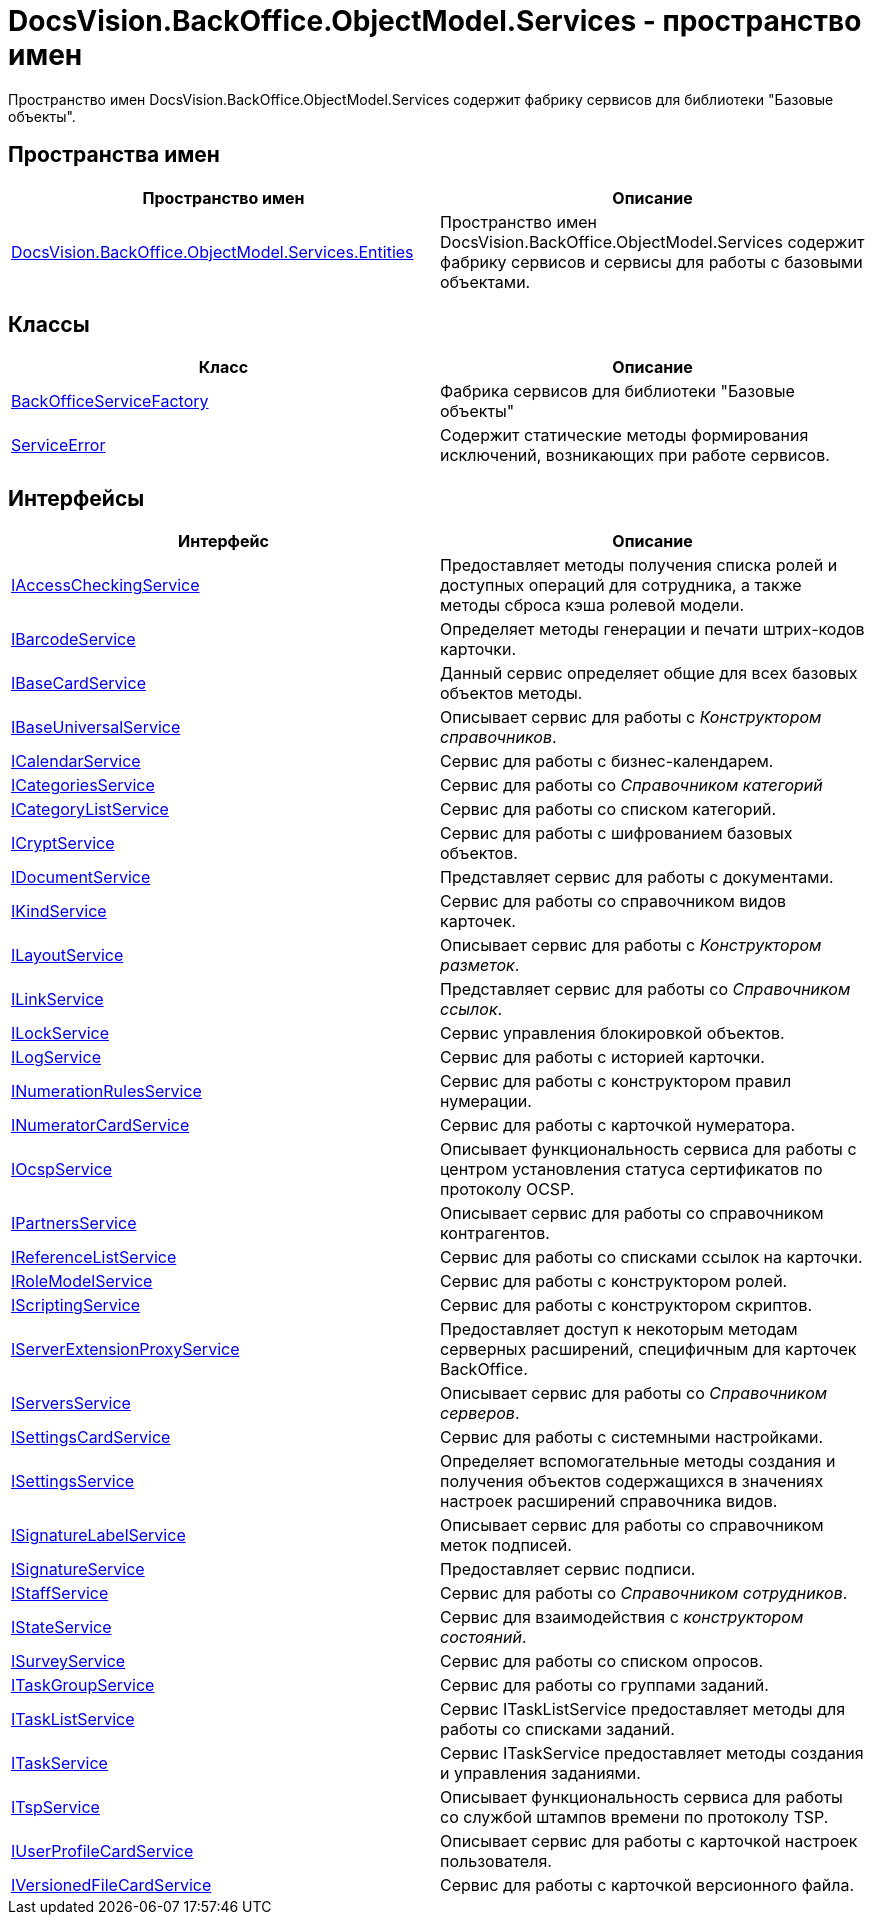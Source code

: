 = DocsVision.BackOffice.ObjectModel.Services - пространство имен

Пространство имен DocsVision.BackOffice.ObjectModel.Services содержит фабрику сервисов для библиотеки "Базовые объекты".

== Пространства имен

[cols=",",options="header"]
|===
|Пространство имен |Описание
|xref:api/DocsVision/BackOffice/ObjectModel/Services/Entities/Entities_NS.adoc[DocsVision.BackOffice.ObjectModel.Services.Entities] |Пространство имен DocsVision.BackOffice.ObjectModel.Services содержит фабрику сервисов и сервисы для работы с базовыми объектами.
|===

== Классы

[cols=",",options="header"]
|===
|Класс |Описание
|xref:api/DocsVision/BackOffice/ObjectModel/Services/BackOfficeServiceFactory_CL.adoc[BackOfficeServiceFactory] |Фабрика сервисов для библиотеки "Базовые объекты"
|xref:xref:api/DocsVision/BackOffice/ObjectModel/Services/ServiceError_CL.adoc[ServiceError] |Содержит статические методы формирования исключений, возникающих при работе сервисов.
|===

== Интерфейсы

[cols=",",options="header"]
|===
|Интерфейс |Описание
|xref:api/DocsVision/BackOffice/ObjectModel/Services/IAccessCheckingService_IN.adoc[IAccessCheckingService] |Предоставляет методы получения списка ролей и доступных операций для сотрудника, а также методы сброса кэша ролевой модели.
|xref:api/DocsVision/BackOffice/ObjectModel/Services/IBarcodeService_IN.adoc[IBarcodeService] |Определяет методы генерации и печати штрих-кодов карточки.
|xref:api/DocsVision/BackOffice/ObjectModel/Services/IBaseCardService_IN.adoc[IBaseCardService] |Данный сервис определяет общие для всех базовых объектов методы.
|xref:api/DocsVision/BackOffice/ObjectModel/Services/IBaseUniversalService_IN.adoc[IBaseUniversalService] |Описывает сервис для работы с _Конструктором справочников_.
|xref:api/DocsVision/BackOffice/ObjectModel/Services/ICalendarService_IN.adoc[ICalendarService] |Сервис для работы с бизнес-календарем.
|xref:api/DocsVision/BackOffice/ObjectModel/Services/ICategoriesService_IN.adoc[ICategoriesService] |Сервис для работы со _Справочником категорий_
|xref:api/DocsVision/BackOffice/ObjectModel/Services/ICategoryListService_IN.adoc[ICategoryListService] |Сервис для работы со списком категорий.
|xref:api/DocsVision/BackOffice/ObjectModel/Services/ICryptService_IN.adoc[ICryptService] |Сервис для работы с шифрованием базовых объектов.
|xref:api/DocsVision/BackOffice/ObjectModel/Services/IDocumentService_IN.adoc[IDocumentService] |Представляет сервис для работы с документами.
|xref:api/DocsVision/BackOffice/ObjectModel/Services/IKindService_IN.adoc[IKindService] |Сервис для работы со справочником видов карточек.
|xref:api/DocsVision/BackOffice/ObjectModel/Services/ILayoutService_IN.adoc[ILayoutService] |Описывает сервис для работы с _Конструктором разметок_.
|xref:api/DocsVision/BackOffice/ObjectModel/Services/ILinkService_IN.adoc[ILinkService] |Представляет сервис для работы со _Справочником ссылок_.
|xref:api/DocsVision/BackOffice/ObjectModel/Services/ILockService_IN.adoc[ILockService] |Сервис управления блокировкой объектов.
|xref:api/DocsVision/BackOffice/ObjectModel/Services/ILogService_IN.adoc[ILogService] |Сервис для работы с историей карточки.
|xref:api/DocsVision/BackOffice/ObjectModel/Services/INumerationRulesService_IN.adoc[INumerationRulesService] |Сервис для работы с конструктором правил нумерации.
|xref:api/DocsVision/BackOffice/ObjectModel/Services/INumeratorCardService_IN.adoc[INumeratorCardService] |Сервис для работы с карточкой нумератора.
|xref:api/DocsVision/BackOffice/ObjectModel/Services/IOcspService_IN.adoc[IOcspService] |Описывает функциональность сервиса для работы с центром установления статуса сертификатов по протоколу OCSP.
|xref:api/DocsVision/BackOffice/ObjectModel/Services/IPartnersService_IN.adoc[IPartnersService] |Описывает сервис для работы со справочником контрагентов.
|xref:api/DocsVision/BackOffice/ObjectModel/Services/IReferenceListService_IN.adoc[IReferenceListService] |Сервис для работы со списками ссылок на карточки.
|xref:api/DocsVision/BackOffice/ObjectModel/Services/IRoleModelService_IN.adoc[IRoleModelService] |Сервис для работы с конструктором ролей.
|xref:api/DocsVision/BackOffice/ObjectModel/Services/IScriptingService_IN.adoc[IScriptingService] |Сервис для работы с конструктором скриптов.
|xref:api/DocsVision/BackOffice/ObjectModel/Services/IServerExtensionProxyService_IN.adoc[IServerExtensionProxyService] |Предоставляет доступ к некоторым методам серверных расширений, специфичным для карточек BackOffice.
|xref:api/DocsVision/BackOffice/ObjectModel/Services/IServersService_IN.adoc[IServersService] |Описывает сервис для работы со _Справочником серверов_.
|xref:api/DocsVision/BackOffice/ObjectModel/Services/ISettingsCardService_IN.adoc[ISettingsCardService] |Сервис для работы с системными настройками.
|xref:api/DocsVision/BackOffice/ObjectModel/Services/ISettingsService_IN.adoc[ISettingsService] |Определяет вспомогательные методы создания и получения объектов содержащихся в значениях настроек расширений справочника видов.
|xref:api/DocsVision/BackOffice/ObjectModel/Services/ISignatureLabelService_IN.adoc[ISignatureLabelService] |Описывает сервис для работы со справочником меток подписей.
|xref:api/DocsVision/BackOffice/ObjectModel/Services/ISignatureService_IN.adoc[ISignatureService] |Предоставляет сервис подписи.
|xref:api/DocsVision/BackOffice/ObjectModel/Services/IStaffService_IN.adoc[IStaffService] |Сервис для работы со _Справочником сотрудников_.
|xref:api/DocsVision/BackOffice/ObjectModel/Services/IStateService_IN.adoc[IStateService] |Сервис для взаимодействия с _конструктором состояний_.
|xref:api/DocsVision/BackOffice/ObjectModel/Services/ISurveyService_IN.adoc[ISurveyService] |Сервис для работы со списком опросов.
|xref:api/DocsVision/BackOffice/ObjectModel/Services/ITaskGroupService_IN.adoc[ITaskGroupService] |Сервис для работы со группами заданий.
|xref:api/DocsVision/BackOffice/ObjectModel/Services/ITaskListService_IN.adoc[ITaskListService] |Сервис ITaskListService предоставляет методы для работы со списками заданий.
|xref:api/DocsVision/BackOffice/ObjectModel/Services/ITaskService_IN.adoc[ITaskService] |Сервис ITaskService предоставляет методы создания и управления заданиями.
|xref:api/DocsVision/BackOffice/ObjectModel/Services/ITspService_IN.adoc[ITspService] |Описывает функциональность сервиса для работы со службой штампов времени по протоколу TSP.
|xref:api/DocsVision/BackOffice/ObjectModel/Services/IUserProfileCardService_IN.adoc[IUserProfileCardService] |Описывает сервис для работы с карточкой настроек пользователя.
|xref:api/DocsVision/BackOffice/ObjectModel/Services/IVersionedFileCardService_IN.adoc[IVersionedFileCardService] |Сервис для работы с карточкой версионного файла.
|===











